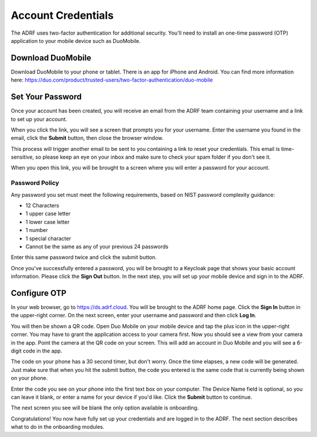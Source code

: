 Account Credentials
===================

The ADRF uses two-factor authentication for additional security. You'll need to install an one-time password (OTP) application to your mobile device such as DuoMobile.

Download DuoMobile
^^^^^^^^^^^^^^^^^^
Download DuoMobile to your phone or tablet. There is an app for iPhone and Android. You can find more information here: https://duo.com/product/trusted-users/two-factor-authentication/duo-mobile

Set Your Password
^^^^^^^^^^^^^^^^^

Once your account has been created, you will receive an email from the ADRF team containing your username and a link to set up your account.

.. image:: ../images/credentials/credentials_1.png
  :width: 600
  :alt: Email with link

When you click the link, you will see a screen that prompts you for your username. Enter the username you found in the email, click the **Submit** button, then close the browser window.

.. image:: ../images/credentials/credentials_2.png
  :width: 600
  :alt: Enter username screen

This process will trigger another email to be sent to you containing a link to reset your credentials. This email is time-sensitive, so please keep an eye on your inbox and make sure to check your spam folder if you don't see it.

.. image:: ../images/credentials/credentials_3.png
  :width: 600
  :alt: Email with link

When you open this link, you will be brought to a screen where you will enter a password for your account.

Password Policy
---------------

Any password you set must meet the following requirements, based on NIST password complexity guidance:

* 12 Characters
* 1 upper case letter
* 1 lower case letter
* 1 number
* 1 special character
* Cannot be the same as any of your previous 24 passwords

Enter this same password twice and click the submit button.

.. image:: ../images/credentials/credentials_4.png
  :width: 600
  :alt: Password entry and confirmation

Once you've successfully entered a password, you will be brought to a Keycloak page that shows your basic account information. Please click the **Sign Out** button. In the next step, you will set up your mobile device and sign in to the ADRF.

.. image:: ../images/credentials/credentials_5.png
  :width: 600
  :alt: Keycloak page

Configure OTP
^^^^^^^^^^^^^

In your web browser, go to https://ds.adrf.cloud. You will be brought to the ADRF home page. Click the **Sign In** button in the upper-right corner. On the next screen, enter your username and password and then click **Log In**.

.. image:: ../images/credentials/credentials_6.png
  :width: 600
  :alt: Sign in page

You will then be shown a QR code. Open Duo Mobile on your mobile device and tap the plus icon in the upper-right corner. You may have to grant the application access to your camera first. Now you should see a view from your camera in the app. Point the camera at the QR code on your screen. This will add an account in Duo Mobile and you will see a 6-digit code in the app.

.. image:: ../images/credentials/credentials_7.png
  :width: 600
  :alt: QR code

The code on your phone has a 30 second timer, but don't worry. Once the time elapses, a new code will be generated. Just make sure that when you hit the submit button, the code you entered is the same code that is currently being shown on your phone.

Enter the code you see on your phone into the first text box on your computer. The Device Name field is optional, so you can leave it blank, or enter a name for your device if you'd like. Click the **Submit** button to continue.

The next screen you see will be blank the only option available is onboarding.

.. image:: ../images/credentials/credentials_8.png
  :width: 600
  :alt: Welcome screen

Congratulations! You now have fully set up your credentials and are logged in to the ADRF. The next section describes what to do in the onboarding modules.
